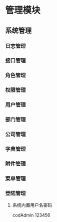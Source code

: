 * 管理模块

** 系统管理

*** 日志管理
*** 接口管理
*** 角色管理
*** 权限管理
*** 用户管理
*** 部门管理
*** 公司管理
*** 字典管理
*** 附件管理
*** 菜单管理
*** 登陆管理
**** 系统内置用户名密码
    codAdmin
    123456